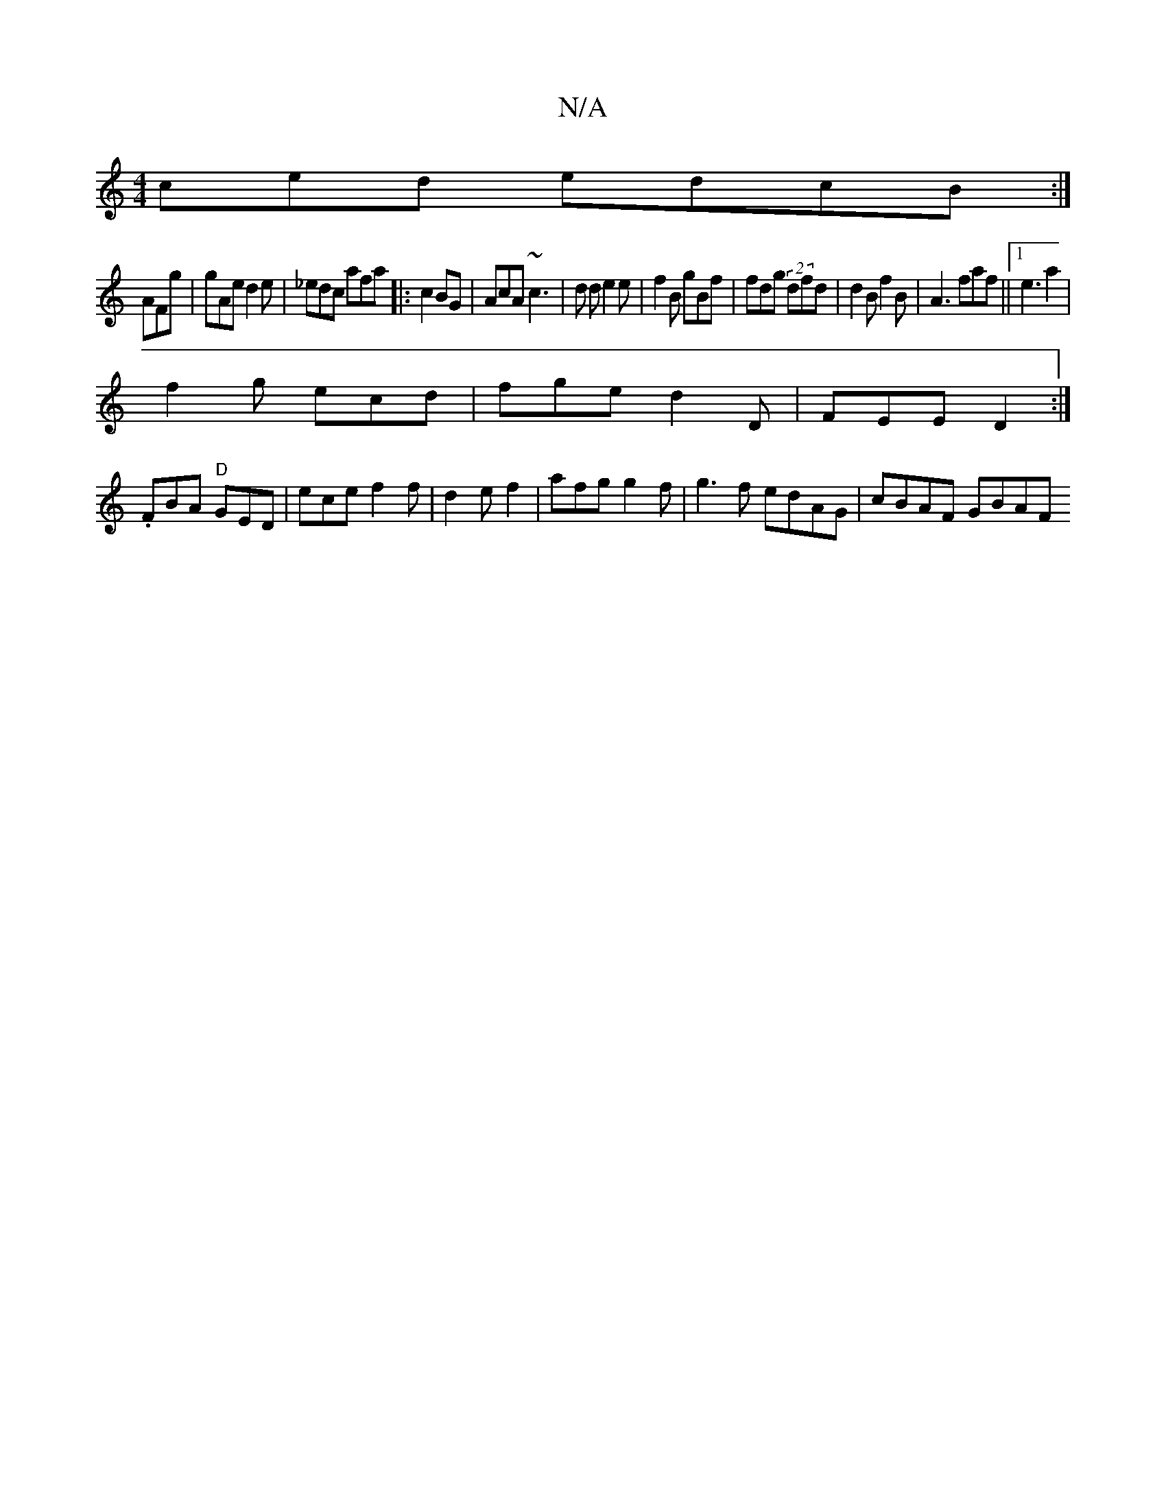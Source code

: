 X:1
T:N/A
M:4/4
R:N/A
K:Cmajor
ced edcB :|
AFg | gAe d2 e | _edc afa|:c2 BG|AcA ~c3 | d d e2e | f2B gBf | fdg (2dfd | d2 B f2B|A3 faf||1 e3 a2 |
f2g ecd | fge d2 D | FEE D2 :|
.FBA "D"GED|ece f2f|d2e f2 | afg g2f|g3f edAG|cBAF GBAF